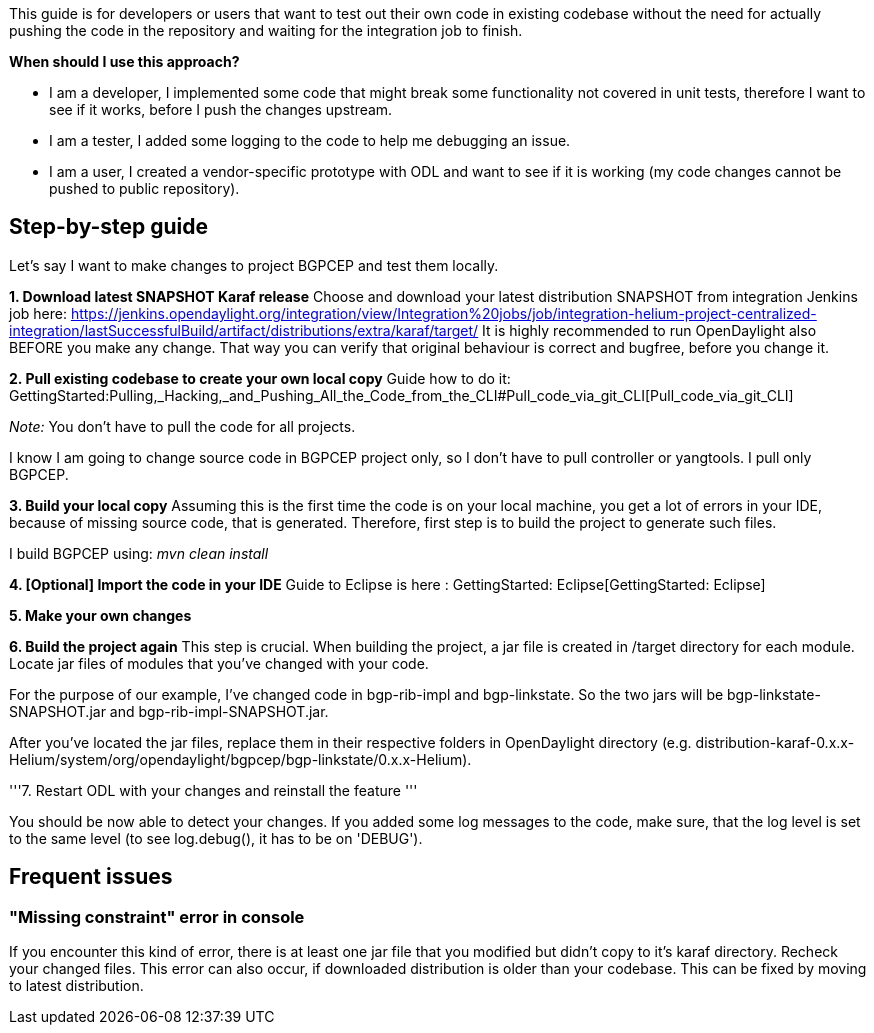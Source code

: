 This guide is for developers or users that want to test out their own
code in existing codebase without the need for actually pushing the code
in the repository and waiting for the integration job to finish.

*When should I use this approach?*

* I am a developer, I implemented some code that might break some
functionality not covered in unit tests, therefore I want to see if it
works, before I push the changes upstream.

* I am a tester, I added some logging to the code to help me debugging
an issue.

* I am a user, I created a vendor-specific prototype with ODL and want
to see if it is working (my code changes cannot be pushed to public
repository).

[[step-by-step-guide]]
== Step-by-step guide

Let's say I want to make changes to project BGPCEP and test them
locally.

*1. Download latest SNAPSHOT Karaf release* Choose and download your
latest distribution SNAPSHOT from integration Jenkins job here:
https://jenkins.opendaylight.org/integration/view/Integration%20jobs/job/integration-helium-project-centralized-integration/lastSuccessfulBuild/artifact/distributions/extra/karaf/target/
It is highly recommended to run OpenDaylight also BEFORE you make any
change. That way you can verify that original behaviour is correct and
bugfree, before you change it.

*2. Pull existing codebase to create your own local copy* Guide how to
do it:
GettingStarted:Pulling,_Hacking,_and_Pushing_All_the_Code_from_the_CLI#Pull_code_via_git_CLI[Pull_code_via_git_CLI]

_Note:_ You don't have to pull the code for all projects.

I know I am going to change source code in BGPCEP project only, so I
don't have to pull controller or yangtools. I pull only BGPCEP.

*3. Build your local copy* Assuming this is the first time the code is
on your local machine, you get a lot of errors in your IDE, because of
missing source code, that is generated. Therefore, first step is to
build the project to generate such files.

I build BGPCEP using: _mvn clean install_

*4. [Optional] Import the code in your IDE* Guide to Eclipse is here :
GettingStarted: Eclipse[GettingStarted: Eclipse]

*5. Make your own changes*

*6. Build the project again* This step is crucial. When building the
project, a jar file is created in /target directory for each module.
Locate jar files of modules that you've changed with your code.

For the purpose of our example, I've changed code in bgp-rib-impl and
bgp-linkstate. So the two jars will be bgp-linkstate-SNAPSHOT.jar and
bgp-rib-impl-SNAPSHOT.jar.

After you've located the jar files, replace them in their respective
folders in OpenDaylight directory (e.g.
distribution-karaf-0.x.x-Helium/system/org/opendaylight/bgpcep/bgp-linkstate/0.x.x-Helium).

'''7. Restart ODL with your changes and reinstall the feature '''

You should be now able to detect your changes. If you added some log
messages to the code, make sure, that the log level is set to the same
level (to see log.debug(), it has to be on 'DEBUG').

[[frequent-issues]]
== Frequent issues

[[missing-constraint-error-in-console]]
=== "Missing constraint" error in console

If you encounter this kind of error, there is at least one jar file that
you modified but didn't copy to it's karaf directory. Recheck your
changed files. This error can also occur, if downloaded distribution is
older than your codebase. This can be fixed by moving to latest
distribution.
